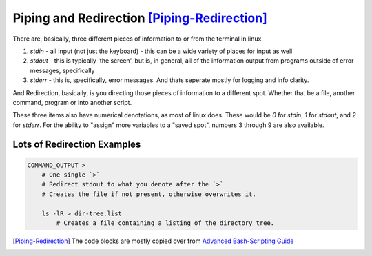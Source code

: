 ============================================
Piping and Redirection [Piping-Redirection]_
============================================

There are, basically, three different pieces of information to or from the terminal in linux.

#. `stdin` - all input (not just the keyboard) - this can be a wide variety of places for input as well
#. `stdout` - this is typically 'the screen', but is, in general, all of the information output from programs outside of error messages, specifically
#. `stderr` - this is, specifically, error messages. And thats seperate mostly for logging and info clarity.

And Redirection, basically, is you directing those pieces of information to a different spot. Whether that be a file, another command, program or into another script.

These three items also have numerical denotations, as most of linux does. These would be `0` for `stdin`, `1` for `stdout`, and `2` for `stderr`. For the ability to "assign" more variables to a "saved spot", numbers 3 through 9 are also available.

Lots of Redirection Examples
============================

.. code-block:: bash

  COMMAND_OUTPUT >
      # One single `>`
      # Redirect stdout to what you denote after the `>`
      # Creates the file if not present, otherwise overwrites it.

      ls -lR > dir-tree.list
          # Creates a file containing a listing of the directory tree.

.. [Piping-Redirection] The code blocks are mostly copied over from `Advanced Bash-Scripting Guide <http://www.tldp.org/LDP/abs/html/io-redirection.html>`_
